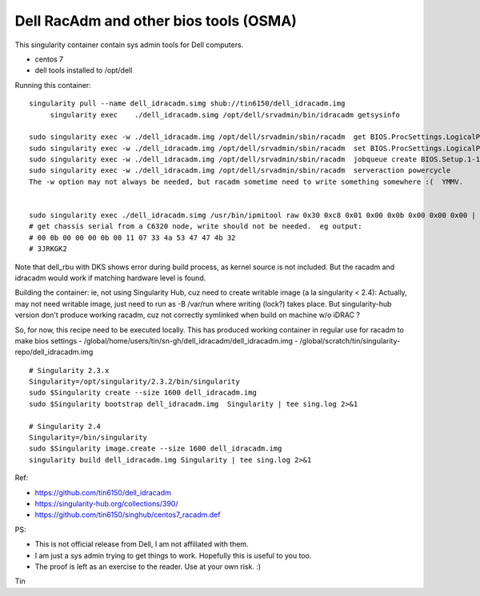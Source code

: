 Dell RacAdm and other bios tools (OSMA)
=======================================


This singularity container contain sys admin tools for Dell computers.

- centos 7
- dell tools installed to /opt/dell


Running this container:

::

	singularity pull --name dell_idracadm.simg shub://tin6150/dell_idracadm.img
             singularity exec    ./dell_idracadm.simg /opt/dell/srvadmin/bin/idracadm getsysinfo

        sudo singularity exec -w ./dell_idracadm.img /opt/dell/srvadmin/sbin/racadm  get BIOS.ProcSettings.LogicalProc 
        sudo singularity exec -w ./dell_idracadm.img /opt/dell/srvadmin/sbin/racadm  set BIOS.ProcSettings.LogicalProc Disabled
        sudo singularity exec -w ./dell_idracadm.img /opt/dell/srvadmin/sbin/racadm  jobqueue create BIOS.Setup.1-1
        sudo singularity exec -w ./dell_idracadm.img /opt/dell/srvadmin/sbin/racadm  serveraction powercycle
    	The -w option may not always be needed, but racadm sometime need to write something somewhere :(  YMMV.


        sudo singularity exec ./dell_idracadm.simg /usr/bin/ipmitool raw 0x30 0xc8 0x01 0x00 0x0b 0x00 0x00 0x00 | singularity exec ./dell_idracadm.simg /usr/bin/xxd -r 
	# get chassis serial from a C6320 node, write should not be needed.  eg output:
	# 00 0b 00 00 00 0b 00 11 07 33 4a 53 47 47 4b 32
	# 3JRKGK2




Note that dell_rbu with DKS shows error during build process, as kernel source is not included.  
But the racadm and idracadm would work if matching hardware level is found.


Building the container:
ie, not using Singularity Hub, cuz need to create writable image (a la singularity < 2.4):
Actually, may not need writable image, just need to run as -B /var/run where writing (lock?) takes place.
But singularity-hub version don't produce working racadm, cuz not correctly symlinked when build on machine w/o iDRAC ?

So, for now, this recipe need to be executed locally.
This has produced working container in regular use for racadm to make bios settings
- /global/home/users/tin/sn-gh/dell_idracadm/dell_idracadm.img
- /global/scratch/tin/singularity-repo/dell_idracadm.img


::

	# Singularity 2.3.x
        Singularity=/opt/singularity/2.3.2/bin/singularity       
        sudo $Singularity create --size 1600 dell_idracadm.img
        sudo $Singularity bootstrap dell_idracadm.img  Singularity | tee sing.log 2>&1 

	# Singularity 2.4
        Singularity=/bin/singularity       
        sudo $Singularity image.create --size 1600 dell_idracadm.img
        singularity build dell_idracadm.img Singularity | tee sing.log 2>&1 

  
Ref:

- https://github.com/tin6150/dell_idracadm
- https://singularity-hub.org/collections/390/
- https://github.com/tin6150/singhub/centos7_racadm.def



PS:

- This is not official release from Dell, I am not affiliated with them.
- I am just a sys admin trying to get things to work.  Hopefully this is useful to you too.  
- The proof is left as an exercise to the reader.  Use at your own risk.  :)

Tin
